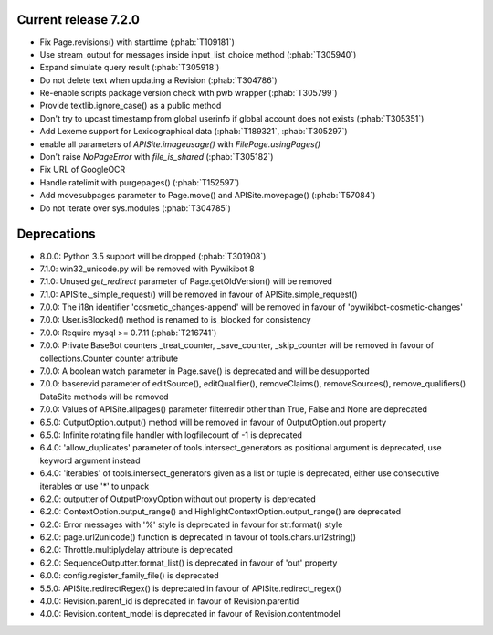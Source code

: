 Current release 7.2.0
^^^^^^^^^^^^^^^^^^^^^

* Fix Page.revisions() with starttime (:phab:`T109181`)
* Use stream_output for messages inside input_list_choice method (:phab:`T305940`)
* Expand simulate query result (:phab:`T305918`)
* Do not delete text when updating a Revision (:phab:`T304786`)
* Re-enable scripts package version check with pwb wrapper (:phab:`T305799`)
* Provide textlib.ignore_case() as a public method
* Don't try to upcast timestamp from global userinfo if global account does not exists (:phab:`T305351`)
* Add Lexeme support for Lexicographical data (:phab:`T189321`, :phab:`T305297`)
* enable all parameters of `APISite.imageusage()` with `FilePage.usingPages()`
* Don't raise `NoPageError` with `file_is_shared` (:phab:`T305182`)
* Fix URL of GoogleOCR
* Handle ratelimit with purgepages() (:phab:`T152597`)
* Add movesubpages parameter to Page.move() and APISite.movepage() (:phab:`T57084`)
* Do not iterate over sys.modules (:phab:`T304785`)


Deprecations
^^^^^^^^^^^^

* 8.0.0: Python 3.5 support will be dropped (:phab:`T301908`)
* 7.1.0: win32_unicode.py will be removed with Pywikibot 8
* 7.1.0: Unused `get_redirect` parameter of Page.getOldVersion() will be removed
* 7.1.0: APISite._simple_request() will be removed in favour of APISite.simple_request()
* 7.0.0: The i18n identifier 'cosmetic_changes-append' will be removed in favour of 'pywikibot-cosmetic-changes'
* 7.0.0: User.isBlocked() method is renamed to is_blocked for consistency
* 7.0.0: Require mysql >= 0.7.11 (:phab:`T216741`)
* 7.0.0: Private BaseBot counters _treat_counter, _save_counter, _skip_counter will be removed in favour of collections.Counter counter attribute
* 7.0.0: A boolean watch parameter in Page.save() is deprecated and will be desupported
* 7.0.0: baserevid parameter of editSource(), editQualifier(), removeClaims(), removeSources(), remove_qualifiers() DataSite methods will be removed
* 7.0.0: Values of APISite.allpages() parameter filterredir other than True, False and None are deprecated
* 6.5.0: OutputOption.output() method will be removed in favour of OutputOption.out property
* 6.5.0: Infinite rotating file handler with logfilecount of -1 is deprecated
* 6.4.0: 'allow_duplicates' parameter of tools.intersect_generators as positional argument is deprecated, use keyword argument instead
* 6.4.0: 'iterables' of tools.intersect_generators given as a list or tuple is deprecated, either use consecutive iterables or use '*' to unpack
* 6.2.0: outputter of OutputProxyOption without out property is deprecated
* 6.2.0: ContextOption.output_range() and HighlightContextOption.output_range() are deprecated
* 6.2.0: Error messages with '%' style is deprecated in favour for str.format() style
* 6.2.0: page.url2unicode() function is deprecated in favour of tools.chars.url2string()
* 6.2.0: Throttle.multiplydelay attribute is deprecated
* 6.2.0: SequenceOutputter.format_list() is deprecated in favour of 'out' property
* 6.0.0: config.register_family_file() is deprecated
* 5.5.0: APISite.redirectRegex() is deprecated in favour of APISite.redirect_regex()
* 4.0.0: Revision.parent_id is deprecated in favour of Revision.parentid
* 4.0.0: Revision.content_model is deprecated in favour of Revision.contentmodel
